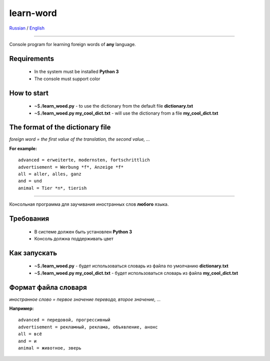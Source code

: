 learn-word
==========

Russian_ / English_

__________

.. _English:


Console program for learning foreign words of **any** language.


Requirements
------------
 
 - In the system must be installed **Python 3**
 - The console must support color

How to start
------------
 - ~$./**learn_woed.py** - to use the dictionary from the default file **dictionary.txt**
 - ~$./**learn_woed.py my_cool_dict.txt** - will use the dictionary from a file **my_cool_dict.txt**

The format of the dictionary file
---------------------------------
*foreign word = the first value of the translation, the second value, ...*

**For example:**
::

    advanced = erweiterte, modernsten, fortschrittlich
    advertisement = Werbung *f*, Anzeige *f*
    all = aller, alles, ganz
    and = und
    animal = Tier *n*, tierish
    
__________

.. _Russian:

Консольная программа для заучивания иностранных слов **любого** языка.

Требования
----------
 
 - В системе должен быть установлен **Python 3**
 - Консоль должна поддерживать цвет
 

Как запускать
-------------
 
 - ~$./**learn_woed.py** - будет использоваться словарь из файла по умолчанию **dictionary.txt**
 - ~$./**learn_woed.py my_cool_dict.txt** - будет использоваться словарь из файла **my_cool_dict.txt**


Формат файла словаря
--------------------
*иностранное слово = первое значение перевода, второе значение, ...*

**Например:**
::

    advanced = передовой, прогрессивный
    advertisement = рекламный, реклама, объявление, анонс
    all = всё
    and = и
    animal = животное, зверь
    